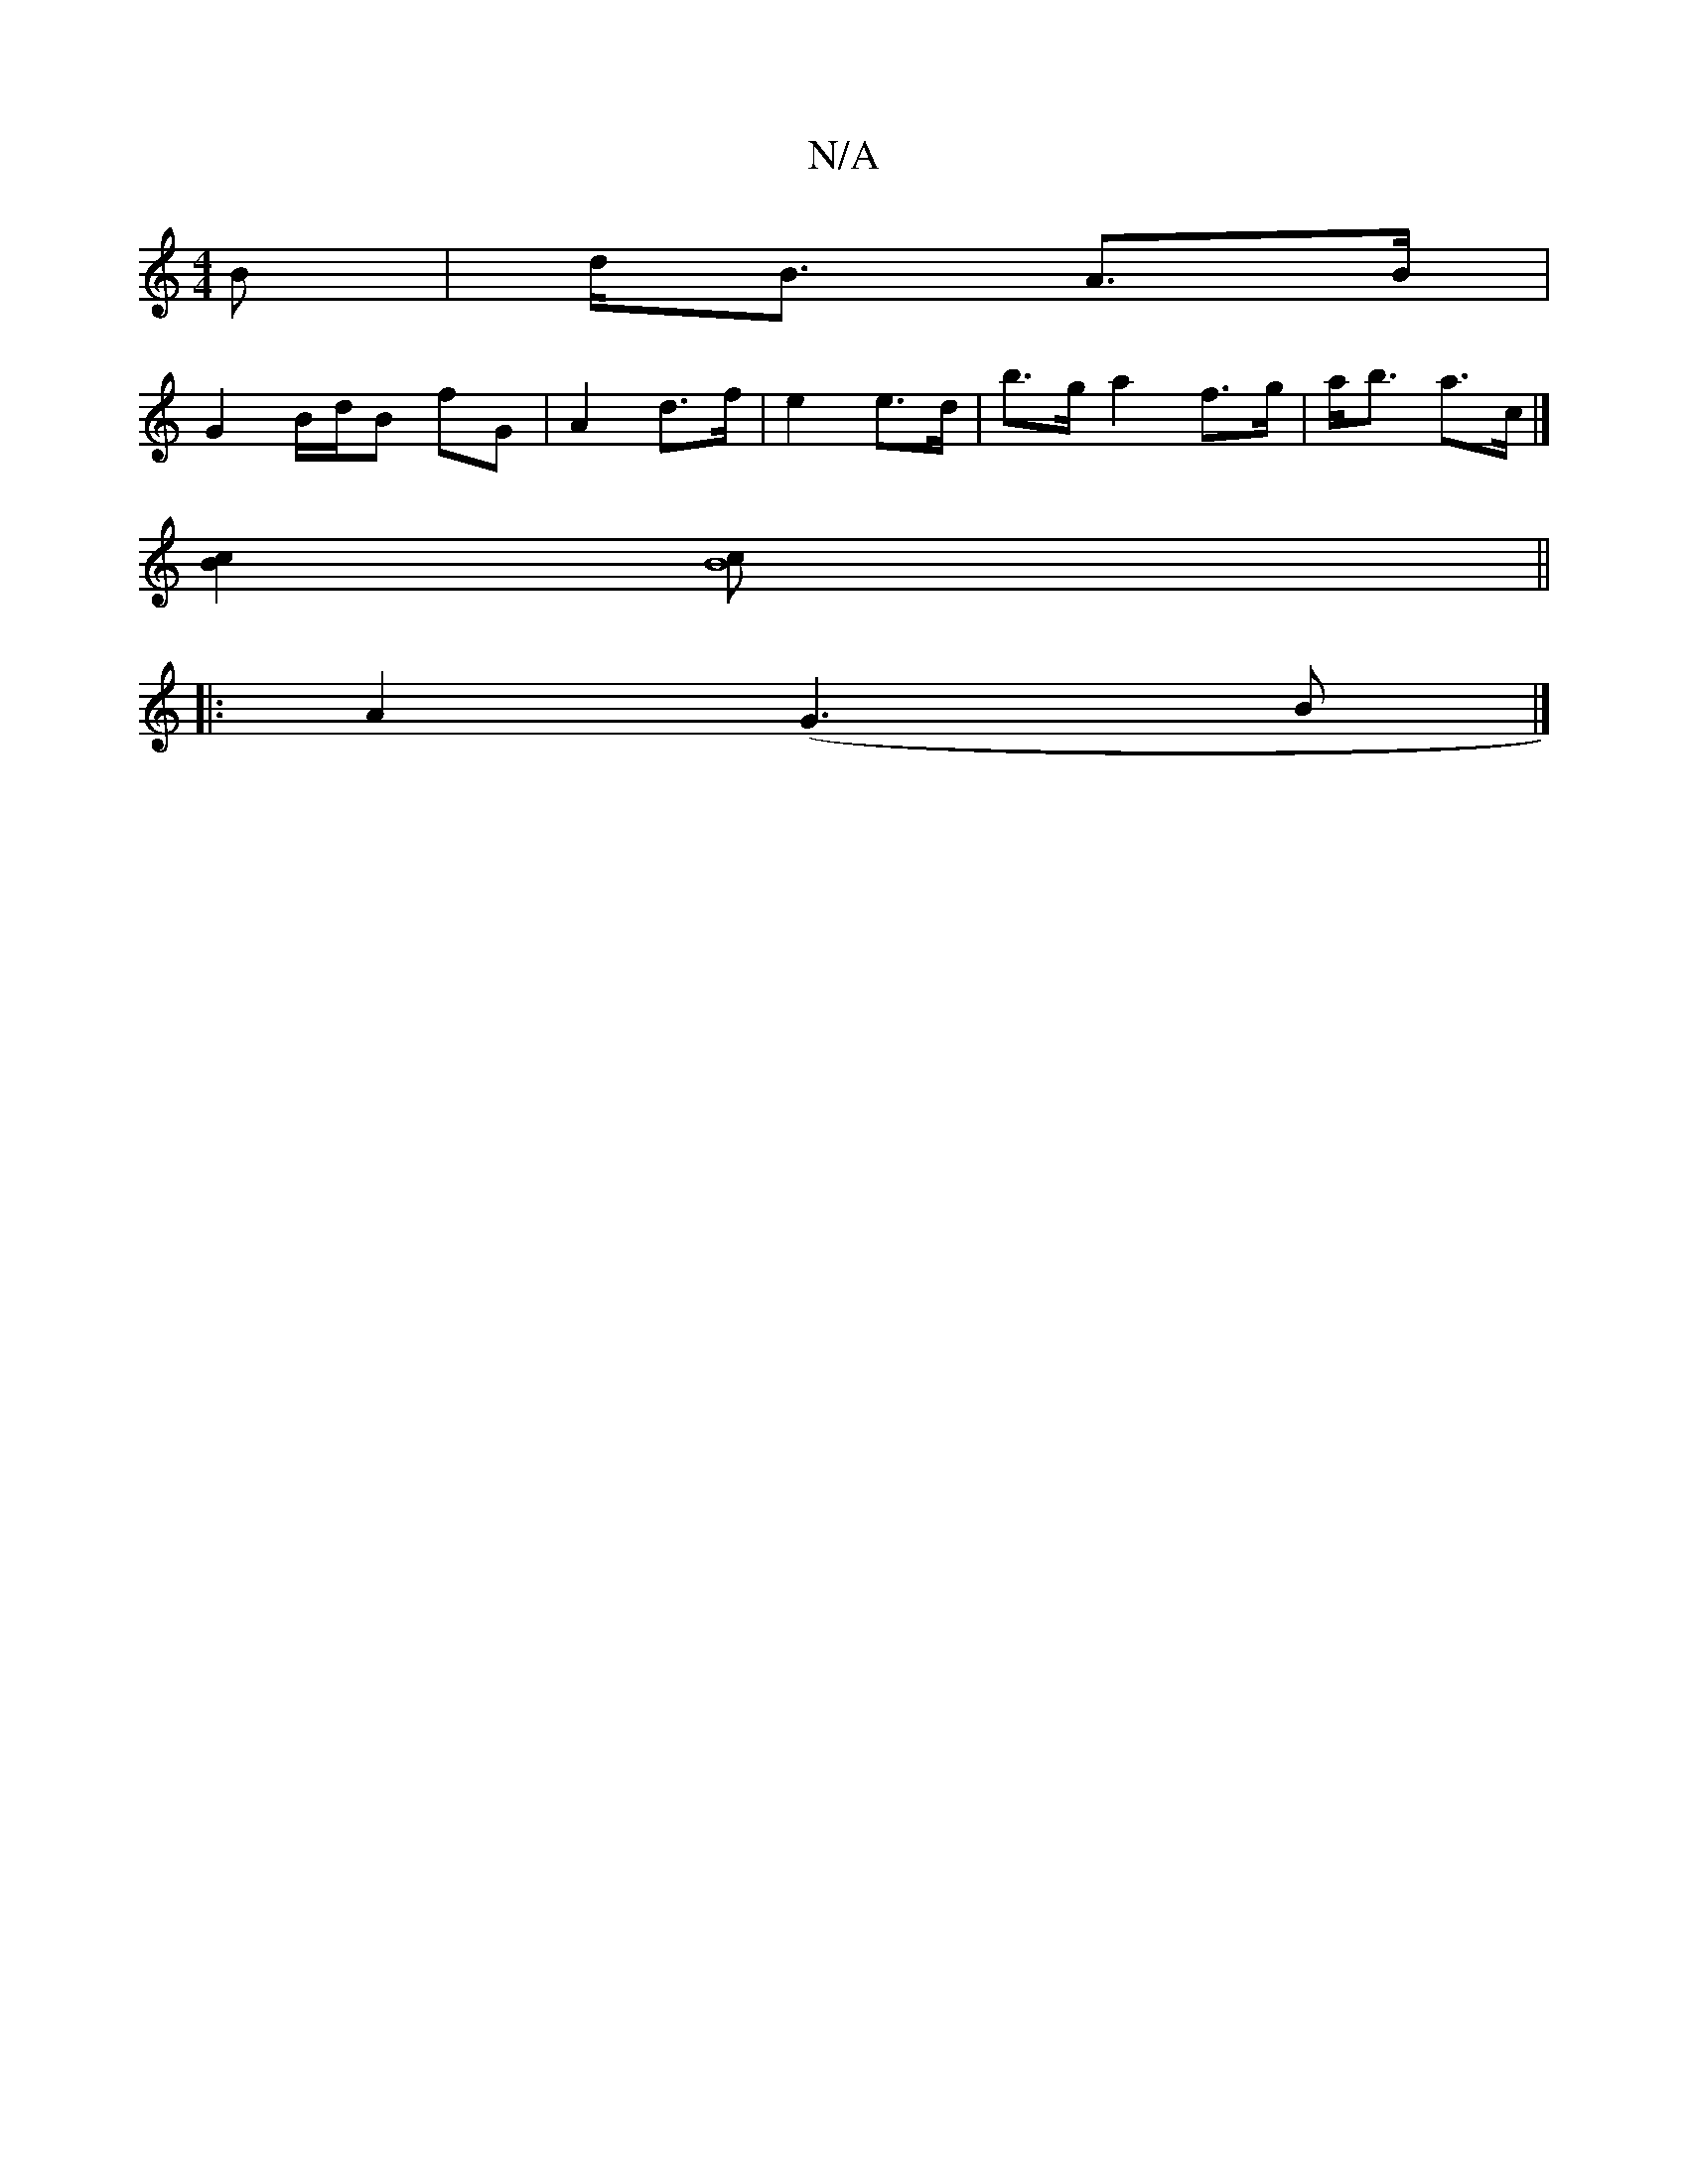 X:1
T:N/A
M:4/4
R:N/A
K:Cmajor
B|d<B A>B|
G2 B/d/B fG| A2 d>f|e2 e>d|b>g a2f>g|a<b a>c|]
[B2c2] [B8c]||
|:A2(G3B |]

B|ABG ABG ABg|ddB A/d/| ^cd|efgg | abaf e2 fg|agfe d2 ed|cABA (3B^c^c e>g|a>c (3Bcd (3Bfd|1 cBBAGF|GE|D2 ~F2 dAcf|